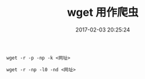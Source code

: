 # -*- mode: Org; org-download-image-dir: "../images"; -*-
#+TITLE: wget 用作爬虫
#+DATE: 2017-02-03 20:25:24 
#+TAGS: 
#+CATEGORY: 
#+LINK: 
#+DESCRIPTION: 
#+LAYOUT : post

=wget -r -p -np -k <网址>=

=wget -r -np -l0 -nd <网址>=
